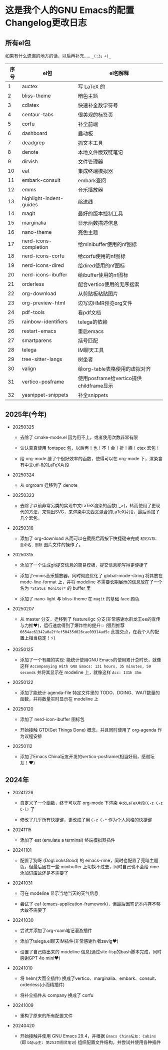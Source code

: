 * 这是我个人的GNU Emacs的配置Changelog更改日志

** 所有el包

如果有什么遗漏的地方的话，以后再补充..... ~_(:3」∠)_~

| 序号 | el包                    | el包解释                              |
|------+-------------------------+---------------------------------------|
|    1 | auctex                  | 写 LaTeX 的                           |
|    2 | bliss-theme             | 暗色主题                               |
|    3 | cdlatex                 | 快速补全数学符号                        |
|    4 | centaur-tabs            | 很美观的标签页                          |
|    5 | corfu                   | 补全前端                               |
|    6 | dashboard               | 启动板                                |
|    7 | deadgrep                | 抓文本工具                             |
|    8 | denote                  | 本地文件版双链笔记                      |
|    9 | dirvish                 | 文件管理器                             |
|   10 | eat                     | 集成终端模拟器                          |
|   11 | embark-consult          | embark查阅                            |
|   12 | emms                    | 音乐播放器                             |
|   13 | highlight-indent-guides | 缩进线                                |
|   14 | magit                   | 最好的版本控制工具                      |
|   15 | marginalia              | 显示函数描述信息                        |
|   16 | nano-theme              | 亮色主题                               |
|   17 | nerd-icons-completion   | 给minibuffer使用的nf图标               |
|   18 | nerd-icons-corfu        | 给corfu使用的nf图标                    |
|   19 | nerd-icons-dired        | 给dired使用的nf图标                    |
|   20 | nerd-icons-ibuffer      | 给ibuffer使用的nf图标                  |
|   21 | orderless               | 配合vertico使用的无序搜索               |
|   22 | org-download            | 从剪贴板粘贴图片                        |
|   23 | org-preview-html        | 边写边HMR预览org文件                    |
|   24 | pdf-tools               | 看pdf文档                             |
|   25 | rainbow-identifiers     | telega的依赖                          |
|   26 | restart-emacs           | 重启emacs                             |
|   27 | smartparens             | 括号匹配                               |
|   28 | telega                  | IM聊天工具                             |
|   29 | tree-sitter-langs       | 树坐者                                |
|   30 | valign                  | 给org-table表格使用的虚拟对齐           |
|   31 | vertico-posframe        | 使用posframe给vertico提供childframe显示 |
|   32 | yasnippet-snippets      | 补全snippets                          |


** 2025年(今年)

- 20250325

  + 去除了 cmake-mode.el 因为用不上，或者使用次数非常有限

  + 认认真真使用 fontspec 包，以后再！也！不！会！折！腾！ctex 宏包！

  + 给 org-mode 缝了个很好效率的函数，使得可以在 org-mode 下，渲染含有中文utf-8的LaTeX片段


- 20250324

  + 从 orgroam 迁移到了 denote


- 20250323

  + 去除了以前非常另类的实现中文LaTeX渲染的函数(´_>)，转而使用了更现代的方法，来输出SVG，来渲染中文西文混合的LaTeX片段，最后添加了几个宏包。


- 20250316
  
  + 添加了 org-download 从而可以在截图后再按下快捷键来完成 ~粘贴保存、重命名、删除~ 图片文件的操作了。

    
- 20250315

  + 添加了一个生成git提交信息的简易模板，提交信息能写得更便捷了

  + 添加了emms音乐播放器，同时彻底优化了 global-mode-string 将其放在 mode-line-format 上，并将 modeline 不需要长期展示的信息放在了一个名为 ~*Status Monitor*~ 的 buffer 里    

  + 添加了 nano-light 与 bliss-theme 在 ~magit~ 的基础 face 颜色

    
- 20250207

  + 从 master 分支，迁移到了 feature/igc 分支(非常感谢水群龙王ee的宣传与力推♥️)，运行速度得到了爆炸性的提升💥 (强烈推荐 ~6654ac61342a0a2ffef50435d026cae09314ad5c~ 此提交点，在我个人的配置上相当稳定！⚡)

    
- 20250125

  + 添加了一个有趣的实现: 能统计使用GNU Emacs的使用累计总时长，就像这样 ~Accompanying With GNU Emacs: 131 hours, 35 minutes, 59 seconds~ 并将其显示在 modeline 上，就像这样 ~Acc: 131h 35m~

    
- 20250122

  + 添加了能统计 agenda-file 特定文件里的 TODO、DOING、WAIT数量的函数，并将数量实时显示在 modeline 上

    
- 20250120

  + 添加了 nerd-icon-ibuffer 图标包

  + 开始接触 GTD(Get Things Done) 概念，并且同时使用了 org-agenda 作为议程安排

    
- 20250112

  + 添加了Emacs China坛友开发的vertico-posframe(相当好用，感谢坛友！♥️)

    
** 2024年

- 20241226

  + 自定义了一个函数，终于可以在 org-mode 下渲染 ~中文LaTeX片段(C-z C-z C-l)~ 了

  + 修改了几乎所有快捷键，更改成了用 ~C-z C-*~ 作为个人风格的快捷键

    
- 20241115

  + 添加了 eat (emulate a terminal) 终端模拟器插件

    
- 20241101

  + 配置了狗哥 (DogLooksGood) 的 emacs-rime，同时也配置了亮暗主题色，但最后因在一些 minibuffer 上切换不过去，同时自己也不会给 rime 添加词库故还是不需要了

    
- 20241031

  + 可在 modeline 显示当地当天的天气信息

  + 尝试了 eaf (emacs-application-framework)，但最后因笔记本内存不够大故不需要了

    
- 20241030

  + 尝试并添加了org-roam笔记漫游插件

  + 添加了telega.el聊天IM插件(非常感谢作者zevlg♥️)

  + 设置了自己糊出来的 modeline 信息(通过site-lisp的bash脚本完成，同时感谢GPT 4o mini♥️)

    
- 20241010

  + 将 helm(大而全插件) 换成了vertico、marginalia、embark、consult、orderless(小而精插件)

  + 将补全插件从 company 换成了 corfu

    
- 20241009

  + 重构了原来的所有配置文件

    
- 20240420

  + 开始接触并使用 GNU Emacs 29.4，并根据 ~Emacs China坛友: Cabins~ (即 ~b站up主: 第253页图灵笔记~) 组织配置文件结构，并尝试并使用各种插件
 

